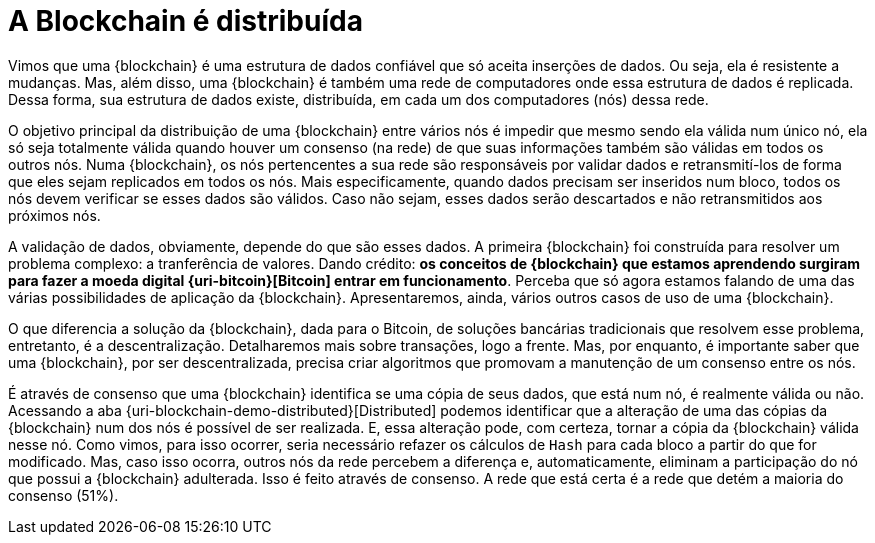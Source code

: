 [[a-blockchain-e-distribuida]]
= A Blockchain é distribuída

Vimos que uma {blockchain} é uma estrutura de dados confiável que só aceita inserções de dados.
Ou seja, ela é resistente a mudanças.
Mas, além disso, uma {blockchain} é também uma rede de computadores onde essa estrutura de dados é replicada.
Dessa forma, sua estrutura de dados existe, distribuída, em cada um dos computadores (nós) dessa rede.

O objetivo principal da distribuição de uma {blockchain} entre vários nós é impedir que mesmo sendo ela válida num único nó, ela só seja totalmente válida quando houver um consenso (na rede) de que suas informações também são válidas em todos os outros nós.
Numa {blockchain}, os nós pertencentes a sua rede são responsáveis por validar dados e retransmití-los de forma que eles sejam replicados em todos os nós.
Mais especificamente, quando dados precisam ser inseridos num bloco, todos os nós devem verificar se esses dados são válidos.
Caso não sejam, esses dados serão descartados e não retransmitidos aos próximos nós.

A validação de dados, obviamente, depende do que são esses dados.
A primeira {blockchain} foi construída para resolver um problema complexo: a tranferência de valores.
Dando crédito: *os conceitos de {blockchain} que estamos aprendendo surgiram para fazer a moeda digital {uri-bitcoin}[Bitcoin] entrar em funcionamento*.
Perceba que só agora estamos falando de uma das várias possibilidades de aplicação da {blockchain}.
Apresentaremos, ainda, vários outros casos de uso de uma {blockchain}.

O que diferencia a solução da {blockchain}, dada para o Bitcoin, de soluções bancárias tradicionais que resolvem esse problema, entretanto, é a descentralização.
Detalharemos mais sobre transações, logo a frente.
Mas, por enquanto, é importante saber que uma {blockchain}, por ser descentralizada, precisa criar algoritmos que promovam a manutenção de um consenso entre os nós.

É através de consenso que uma {blockchain} identifica se uma cópia de seus dados, que está num nó, é realmente válida ou não.
Acessando a aba {uri-blockchain-demo-distributed}[Distributed] podemos identificar que a alteração de uma das cópias da {blockchain} num dos nós é possível de ser realizada.
E, essa alteração pode, com certeza, tornar a cópia da {blockchain} válida nesse nó.
Como vimos, para isso ocorrer, seria necessário refazer os cálculos de `Hash` para cada bloco a partir do que for modificado.
Mas, caso isso ocorra, outros nós da rede percebem a diferença e, automaticamente, eliminam a participação do nó que possui a {blockchain} adulterada.
Isso é feito através de consenso.
A rede que está certa é a rede que detém a maioria do consenso (51%).
